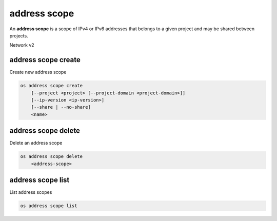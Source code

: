 =============
address scope
=============

An **address scope** is a scope of IPv4 or IPv6 addresses that belongs
to a given project and may be shared between projects.

Network v2

address scope create
--------------------

Create new address scope

.. program:: address scope create
.. code:: bash

    os address scope create
        [--project <project> [--project-domain <project-domain>]]
        [--ip-version <ip-version>]
        [--share | --no-share]
        <name>

.. option:: --project <project>

    Owner's project (name or ID)

.. option:: --project-domain <project-domain>

    Domain the project belongs to (name or ID).
    This can be used in case collisions between project names exist.

.. option:: --ip-version <ip-version>

    IP version (4 or 6, default is 4)

.. option:: --share

    Share the address scope between projects

.. option:: --no-share

    Do not share the address scope between projects (default)

.. _address_scope_create-name:
.. describe:: <name>

     New address scope name

address scope delete
--------------------

Delete an address scope

.. program:: address scope delete
.. code:: bash

    os address scope delete
        <address-scope>

.. _address_scope_delete-address-scope:
.. describe:: <address-scope>

    Address scope to delete (name or ID)

address scope list
------------------

List address scopes

.. program:: address scope list
.. code:: bash

    os address scope list
